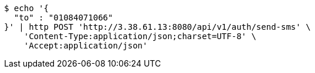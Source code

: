 [source,bash]
----
$ echo '{
  "to" : "01084071066"
}' | http POST 'http://3.38.61.13:8080/api/v1/auth/send-sms' \
    'Content-Type:application/json;charset=UTF-8' \
    'Accept:application/json'
----